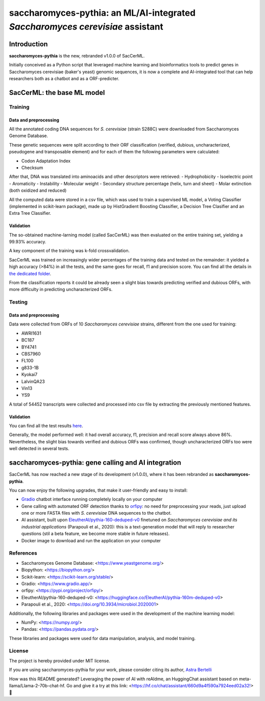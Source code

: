 ==============================================================================
saccharomyces-pythia: an ML/AI-integrated *Saccharomyces cerevisiae* assistant
==============================================================================

Introduction
============

**saccharomyces-pythia** is the new, rebranded v1.0.0 of SacCerML. 

Initially conceived as a Python script that leveraged machine learning and bioinformatics tools to predict genes in Saccharomyces cerevisiae (baker's yeast) genomic sequences, it is now a complete and AI-integrated tool that can help researchers both as a chatbot and as a ORF-predicter. 

SacCerML: the base ML model
=================

Training
--------

Data and preprocessing
++++++++++++++++++++++

All the annotated coding DNA sequences for *S. cerevisiae* (strain S288C) were downloaded from Saccharomyces Genome Database.

These genetic sequences were split according to their ORF classification (verified, dubious, uncharacterized, pseudogene and transposable element) and for each of them the following parameters were calculated:

- Codon Adaptation Index
- Checksum 

After that, DNA was translated into aminoacids and other descriptors were retrieved:
- Hydrophobicity
- Isoelectric point
- Aromaticity
- Instability
- Molecular weight
- Secondary structure percentage (helix, turn and sheet)
- Molar extinction (both oxidized and reduced)


All the computed data were stored in a csv file, which was used to train a supervised ML model, a Voting Classifier (implemented in scikit-learn package), made up by HistGradient Boosting Classifier, a Decision Tree Clasifier and an Extra Tree Classifier.

Validation
++++++++++

The so-obtained machine-larning model (called SacCerML) was then evaluated on the entire training set, yielding a 99.93% accuracy. 

A key component of the training was k-fold crossvalidation. 

SacCerML was trained on increasingly wider percentages of the training data and tested on the remainder: it yielded a high accuracy (>84%) in all the tests, and the same goes for recall, f1 and precision score. You can find all the details in `the dedicated folder <https://github.com/AstraBert/tree/main/scripts/kfoldval>`_. 

From the classification reports it could be already seen a slight bias towards predicting verified and dubious ORFs, with more difficulty in predicting uncharacterized ORFs.

Testing
-------

Data and preprocessing
++++++++++++++++++++++

Data were collected from ORFs of 10 *Saccharomyces cerevisiae* strains, different from the one used for training:

- AWRI1631
- BC187
- BY4741
- CBS7960
- FL100
- g833-1B
- Kyokai7
- LalvinQA23
- Vin13
- YS9

A total of 54452 transcripts were collected and processed into csv file by extracting the previously mentioned features.

Validation
++++++++++

You can find all the test results `here <https://github.com/AstraBert/tree/main/test/test_results.stats>`_.

Generally, the model performed well: it had overall accuracy, f1, precision and recall score always above 86%. Nevertheless, the slight bias towards verified and dubious ORFs was confirmed, though uncharacterized ORFs too were well detected in several tests. 

saccharomyces-pythia: gene calling and AI integration
===============================

SacCerML has now reached a new stage of its development (v1.0.0), where it has been rebranded as **saccharomyces-pythia**.

You can now enjoy the following upgrades, that make it user-friendly and easy to install:

- `Gradio <https://www.gradio.app/>`_ chatbot interface running completely locally on your computer
- Gene calling with automated ORF detection thanks to `orfipy <https://pypi.org/project/orfipy/>`_: no need for preprocessing your reads, just upload one or more FASTA files with *S. cerevisiae* DNA sequences to the chatbot.
- AI assistant, built upon `EleutherAI/pythia-160-deduped-v0 <https://huggingface.co/EleutherAI/pythia-160m-deduped-v0>`_ finetuned on *Saccharomyces cerevisiae and its industrial applications* (Parapouli et al., 2020): this is a text-generation model that will reply to researcher questions (stil a beta feature, we become more stable in future releases).
- Docker image to download and run the application on your computer

References
----------

* Saccharomyces Genome Database: <https://www.yeastgenome.org/>
* Biopython: <https://biopython.org/>
* Scikit-learn: <https://scikit-learn.org/stable/>
* Gradio: <https://www.gradio.app/>
* orfipy: <https://pypi.org/project/orfipy/>
* EleutherAI/pythia-160-deduped-v0: <https://huggingface.co/EleutherAI/pythia-160m-deduped-v0>
* Parapouli et al., 2020: <https://doi.org/10.3934/microbiol.2020001>

Additionally, the following libraries and packages were used in the development of the machine learning model:

* NumPy: <https://numpy.org/>
* Pandas: <https://pandas.pydata.org/>

These libraries and packages were used for data manipulation, analysis, and model training.

License
-------

The project is hereby provided under MIT license.

If you are using saccharomyces-pythia for your work, please consider citing its author, `Astra Bertelli <https://astrabert.vercel.app>`_ 

How was this README generated? Leveraging the power of AI with reAIdme, an HuggingChat assistant based on meta-llama/Llama-2-70b-chat-hf. Go and give it a try at this link: <https://hf.co/chat/assistant/660d9a4f590a7924eed02a32!> 🤖
